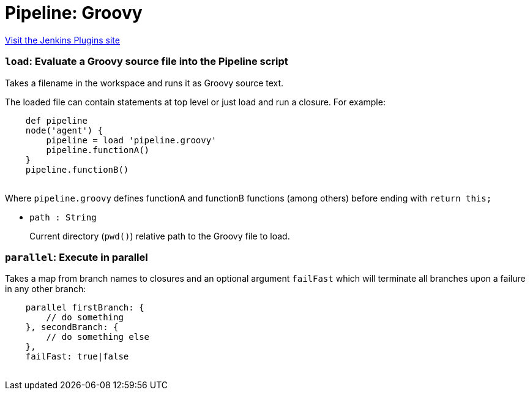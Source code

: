 = Pipeline: Groovy
:page-layout: pipelinesteps

:notitle:
:description:
:author:
:email: jenkinsci-users@googlegroups.com
:sectanchors:
:toc: left
:compat-mode!:


++++
<a href="https://plugins.jenkins.io/workflow-cps">Visit the Jenkins Plugins site</a>
++++


=== `load`: Evaluate a Groovy source file into the Pipeline script
++++
<div><div>
 Takes a filename in the workspace and runs it as Groovy source text. 
 <p>The loaded file can contain statements at top level or just load and run a closure. For example:</p>
 <pre>    def pipeline
    node('agent') {
        pipeline = load 'pipeline.groovy'
        pipeline.functionA()
    }
    pipeline.functionB()
    </pre>
 <p>Where <code>pipeline.groovy</code> defines functionA and functionB functions (among others) before ending with <code>return this;</code></p>
 <p></p>
</div></div>
<ul><li><code>path : String</code>
<div><p>Current directory (<code>pwd()</code>) relative path to the Groovy file to load.</p></div>

</li>
</ul>


++++
=== `parallel`: Execute in parallel
++++
<div>
    <p>
        Takes a map from branch names to closures and an optional argument <code>failFast</code>
        which will terminate all branches upon a failure in any other branch:
    </p>
    <pre>
    parallel firstBranch: {
        // do something
    }, secondBranch: {
        // do something else
    },
    failFast: true|false
    </pre>
</div>


++++
